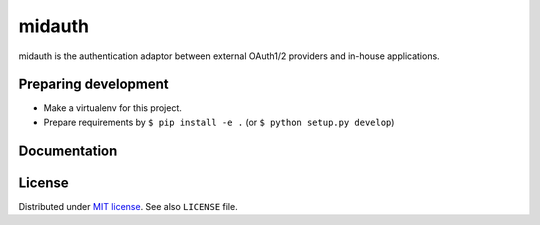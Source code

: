 midauth
=======

.. image:: https://drone.io/github.com/smartstudy/midauth/status.png
   :alt: Build Status
   :target: https://drone.io/github.com/smartstudy/midauth/latest

.. image:: https://coveralls.io/repos/smartstudy/midauth/badge.png?branch=master
   :alt: Coverage Status
   :target: https://coveralls.io/r/smartstudy/midauth?branch=master

midauth is the authentication adaptor between external OAuth1/2 providers and
in-house applications.


Preparing development
---------------------

* Make a virtualenv for this project.
* Prepare requirements by ``$ pip install -e .`` (or ``$ python setup.py develop``)


Documentation
-------------



License
-------

Distributed under `MIT license <http://mit-license.org/>`_.
See also ``LICENSE`` file.
